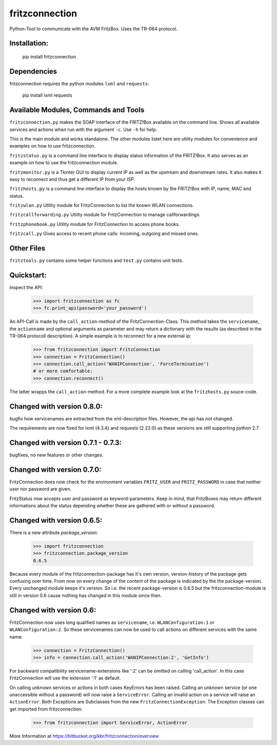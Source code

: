 
===============
fritzconnection
===============

Python-Tool to communicate with the AVM FritzBox.
Uses the TR-064 protocol.

Installation:
-------------

    pip install fritzconnection

Dependencies
------------

fritzconnection requires the python modules ``lxml`` and ``requests``:

    pip install lxml requests

Available Modules, Commands and Tools
-------------------------------------

``fritzconnection.py`` makes the SOAP interface of the FRITZ!Box available on the command line.
Shows all available services and actions when run with the argument ``-c``. Use ``-h`` for help.

This is the main module and works standalone. The other modules listet here are utility modules for convenience and examples on how to use fritzconnection.

``fritzstatus.py`` is a command line interface to display status information of the FRITZ!Box.
It also serves as an example on how to use the fritzconnection module.

``fritzmonitor.py`` is a Tkinter GUI to display current IP as well as the upstream and downstream rates.
It also makes it easy to reconnect and thus get a different IP from your ISP.

``fritzhosts.py`` is a command line interface to display the hosts known by the FRITZ!Box with IP, name, MAC and status.

``fritzwlan.py`` Utility module for FritzConnection to list the known WLAN connections.

``fritzcallforwarding.py`` Utility module for FritzConnection to manage callforwardings.

``fritzphonebook.py`` Utility module for FritzConnection to access phone books.

``fritzcall.py`` Gives access to recent phone calls: incoming, outgoing and missed ones.


Other Files
-----------

``fritztools.py`` contains some helper functions and ``test.py`` contains unit tests.

Quickstart:
-----------

Inspect the API:

    >>> import fritzconnection as fc
    >>> fc.print_api(password='your_password')

An API-Call is made by the ``call_action``-method of the FritzConnection-Class. This method takes the ``servicename``, the ``actionname`` and optional arguments as parameter and may return a dictionary with the results (as described in the TR-064 protocoll description). A simple example is to reconnect for a new external ip:

    >>> from fritzconnection import FritzConnection
    >>> connection = FritzConnection()
    >>> connection.call_action('WANIPConnection', 'ForceTermination')
    # or more comfortable:
    >>> connection.reconnect()

The latter wrapps the ``call_action``-method. For a more complete example look at the ``fritzhosts.py`` souce-code.


Changed with version 0.8.0:
---------------------------

bugfix how servicenames are extracted from the xml-description files. However, the api has not changed.

The requirements are now fixed for lxml (4.3.4) and requests (2.22.0) as these versions are still supporting python 2.7

Changed with version 0.7.1 - 0.7.3:
-----------------------------------

bugfixes, no new features or other changes.

Changed with version 0.7.0:
---------------------------

FritzConnection does now check for the environment variables ``FRITZ_USER`` and ``FRITZ_PASSWORD`` in case that neither user nor password are given.

FritzStatus now accepts user and password as keyword-parameters. Keep in mind, that FritzBoxes may return different informations about the status depending whether these are gathered with or without a password.

Changed with version 0.6.5:
---------------------------

There is a new attribute *package_version*:

    >>> import fritzconnection
    >>> fritzconnection.package_version
    0.6.5

Because every module of the fritzconnection-package has it's own version, version-history of the package gets confusing over time. From now on every change of the content of the package is indicated by the the package-version. Every unchanged module keeps it's version. So i.e. the recent package-version is 0.6.5 but the fritzconnection-module is still in version 0.6 cause nothing has changed in this module since then.

Changed with version 0.6:
-------------------------

FritzConnection now uses long qualified names as ``servicename``, i.e. ``WLANConfiguration:1`` or ``WLANConfiguration:2``. So these servicenames can now be used to call actions on different services with the same name:

    >>> connection = FritzConnection()
    >>> info = connection.call_action('WANIPConnection:2', 'GetInfo')

For backward compatibility servicename-extensions like ':2' can be omitted on calling 'call_action'. In this case FritzConnection will use the extension ':1' as default.

On calling unknown services or actions in both cases KeyErrors has been raised. Calling an unknown service (or one unaccessible without a password) will now raise a ``ServiceError``. Calling an invalid action on a service will raise an ``ActionError``. Both Exceptions are Subclasses from the new ``FritzConnectionException``. The Exception classes can get imported from fritzconnection:

    >>> from fritzconnection import ServiceError, ActionError


More Information at https://bitbucket.org/kbr/fritzconnection/overview
